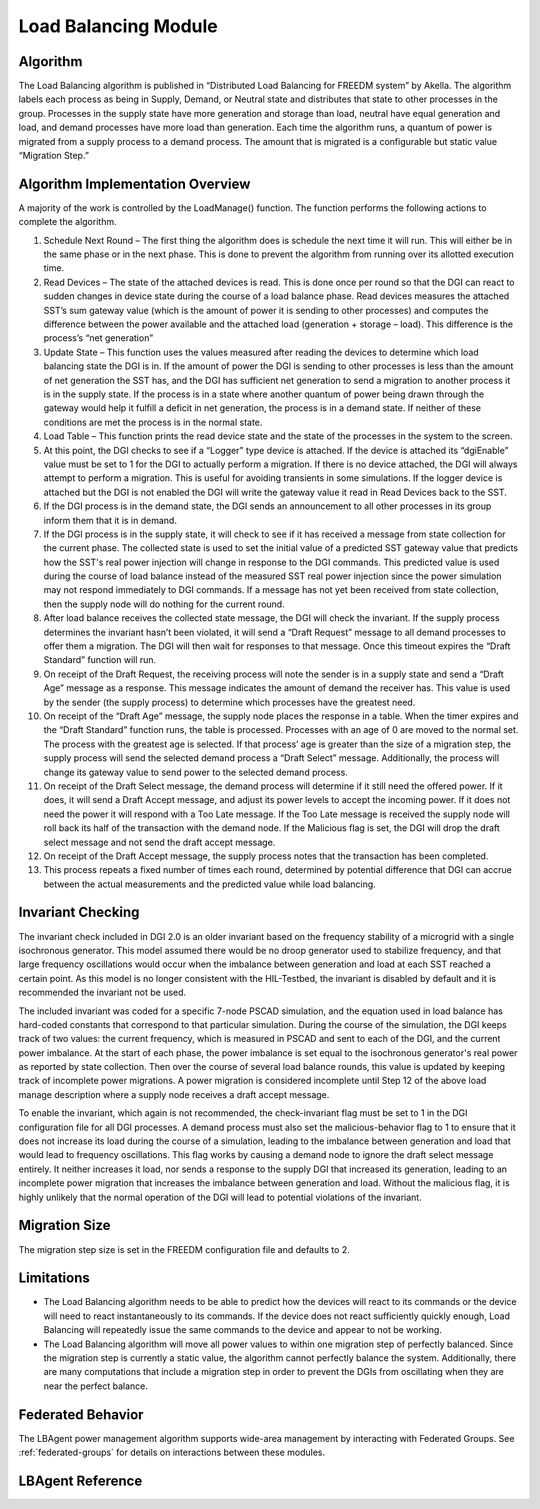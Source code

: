 Load Balancing Module
=====================

Algorithm
---------

The Load Balancing algorithm is published in “Distributed Load Balancing for FREEDM system” by Akella.  
The algorithm labels each process as being in Supply, Demand, or Neutral state and distributes that state to other processes in the group. Processes in the supply state have more generation and storage than load, neutral have equal generation and load, and demand processes have more load than generation.
Each time the algorithm runs, a quantum of power is migrated from a supply process to a demand process. The amount that is migrated is a configurable but static value “Migration Step.”

Algorithm Implementation Overview
---------------------------------

A majority of the work is controlled by the LoadManage() function. The function performs the following actions to complete the algorithm.

#. Schedule Next Round – The first thing the algorithm does is schedule the next time it will run. This will either be in the same phase or in the next phase. This is done to prevent the algorithm from running over its allotted execution time.
#. Read Devices – The state of the attached devices is read. This is done once per round so that the DGI can react to sudden changes in device state during the course of a load balance phase.  Read devices measures the attached SST’s sum gateway value (which is the amount of power it is sending to other processes) and computes the difference between the power available and the attached load (generation + storage – load). This difference is the process’s “net generation”
#. Update State – This function uses the values measured after reading the devices to determine which load balancing state the DGI is in. If the amount of power the DGI is sending to other processes is less than the amount of net generation the SST has, and the DGI has sufficient net generation to send a migration to another process it is in the supply state. If the process is in a state where another quantum of power being drawn through the gateway would help it fulfill a deficit in net generation, the process is in a demand state. If neither of these conditions are met the process is in the normal state.
#. Load Table – This function prints the read device state and the state of the processes in the system to the screen.
#. At this point, the DGI checks to see if a “Logger” type device is attached. If the device is attached its “dgiEnable” value must be set to 1 for the DGI to actually perform a migration. If there is no device attached, the DGI will always attempt to perform a migration. This is useful for avoiding transients in some simulations. If the logger device is attached but the DGI is not enabled the DGI will write the gateway value it read in Read Devices back to the SST.
#. If the DGI process is in the demand state, the DGI sends an announcement to all other processes in its group inform them that it is in demand. 
#. If the DGI process is in the supply state, it will check to see if it has received a message from state collection for the current phase. The collected state is used to set the initial value of a predicted SST gateway value that predicts how the SST's real power injection will change in response to the DGI commands. This predicted value is used during the course of load balance instead of the measured SST real power injection since the power simulation may not respond immediately to DGI commands. If a message has not yet been received from state collection, then the supply node will do nothing for the current round.
#. After load balance receives the collected state message, the DGI will check the invariant. If the supply process determines the invariant hasn’t been violated, it will send a “Draft Request” message to all demand processes to offer them a migration. The DGI will then wait for responses to that message. Once this timeout expires the “Draft Standard” function will run.
#. On receipt of the Draft Request, the receiving process will note the sender is in a supply state and send a “Draft Age” message as a response. This message indicates the amount of demand the receiver has. This value is used by the sender (the supply process) to determine which processes have the greatest need.
#. On receipt of the “Draft Age” message, the supply node places the response in a table. When the timer expires and the “Draft Standard” function runs, the table is processed. Processes with an age of 0 are moved to the normal set. The process with the greatest age is selected. If that process’ age is greater than the size of a migration step, the supply process will send the selected demand process a “Draft Select” message. Additionally, the process will change its gateway value to send power to the selected demand process.
#. On receipt of the Draft Select message, the demand process will determine if it still need the offered power. If it does, it will send a Draft Accept message, and adjust its power levels to accept the incoming power. If it does not need the power it will respond with a Too Late message. If the Too Late message is received the supply node will roll back its half of the transaction with the demand node. If the Malicious flag is set, the DGI will drop the draft select message and not send the draft accept message.
#. On receipt of the Draft Accept message, the supply process notes that the transaction has been completed.
#. This process repeats a fixed number of times each round, determined by potential difference that DGI can accrue between the actual measurements and the predicted value while load balancing.

Invariant Checking
------------------
The invariant check included in DGI 2.0 is an older invariant based on the frequency stability of a microgrid with a single isochronous generator. This model assumed there would be no droop generator used to stabilize frequency, and that large frequency oscillations would occur when the imbalance between generation and load at each SST reached a certain point. As this model is no longer consistent with the HIL-Testbed, the invariant is disabled by default and it is recommended the invariant not be used.

The included invariant was coded for a specific 7-node PSCAD simulation, and the equation used in load balance has hard-coded constants that correspond to that particular simulation. During the course of the simulation, the DGI keeps track of two values: the current frequency, which is measured in PSCAD and sent to each of the DGI, and the current power imbalance. At the start of each phase, the power imbalance is set equal to the isochronous generator's real power as reported by state collection. Then over the course of several load balance rounds, this value is updated by keeping track of incomplete power migrations. A power migration is considered incomplete until Step 12 of the above load manage description where a supply node receives a draft accept message.

To enable the invariant, which again is not recommended, the check-invariant flag must be set to 1 in the DGI configuration file for all DGI processes. A demand process must also set the malicious-behavior flag to 1 to ensure that it does not increase its load during the course of a simulation, leading to the imbalance between generation and load that would lead to frequency oscillations. This flag works by causing a demand node to ignore the draft select message entirely. It neither increases it load, nor sends a response to the supply DGI that increased its generation, leading to an incomplete power migration that increases the imbalance between generation and load. Without the malicious flag, it is highly unlikely that the normal operation of the DGI will lead to potential violations of the invariant.

Migration Size
--------------
The migration step size is set in the FREEDM configuration file and defaults to 2.

Limitations
------------
* The Load Balancing algorithm needs to be able to predict how the devices will react to its commands or the device will need to react instantaneously to its commands. If the device does not react sufficiently quickly enough, Load Balancing will repeatedly issue the same commands to the device and appear to not be working.
* The Load Balancing algorithm will move all power values to within one migration step of perfectly balanced. Since the migration step is currently a static value, the algorithm cannot perfectly balance the system. Additionally, there are many computations that include a migration step in order to prevent the DGIs from oscillating when they are near the perfect balance.

Federated Behavior
------------------

The LBAgent power management algorithm supports wide-area management by interacting with Federated Groups. See :ref:`federated-groups` for details on interactions between these modules.

LBAgent Reference
-----------------

.. doxygenclass:: freedm::broker::lb::LBAgent
    :members:
    :protected-members:
    :private-members:
    :no-link:



